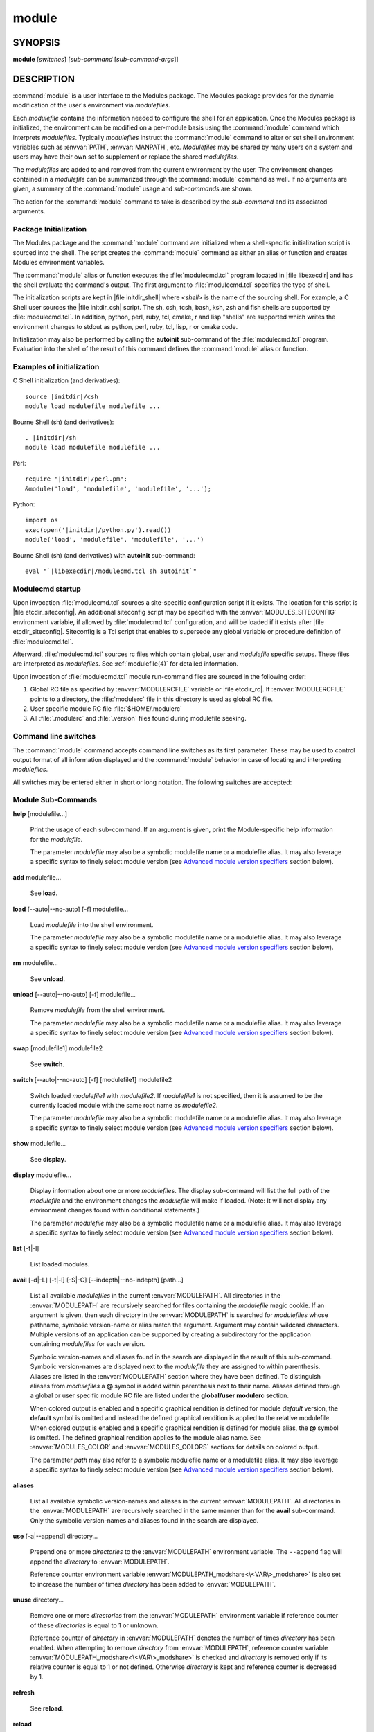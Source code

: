 .. _module(1):

module
======


SYNOPSIS
--------

**module** [*switches*] [*sub-command* [*sub-command-args*]]


DESCRIPTION
-----------

:command:`module` is a user interface to the Modules package. The Modules
package provides for the dynamic modification of the user's environment
via *modulefiles*.

Each *modulefile* contains the information needed to configure the
shell for an application. Once the Modules package is initialized, the
environment can be modified on a per-module basis using the :command:`module`
command which interprets *modulefiles*. Typically *modulefiles* instruct
the :command:`module` command to alter or set shell environment variables such
as :envvar:`PATH`, :envvar:`MANPATH`, etc. *Modulefiles* may be shared by many users
on a system and users may have their own set to supplement or replace the
shared *modulefiles*.

The *modulefiles* are added to and removed from the current environment
by the user. The environment changes contained in a *modulefile* can be
summarized through the :command:`module` command as well. If no arguments are
given, a summary of the :command:`module` usage and *sub-commands* are shown.

The action for the :command:`module` command to take is described by the
*sub-command* and its associated arguments.


Package Initialization
^^^^^^^^^^^^^^^^^^^^^^

The Modules package and the :command:`module` command are initialized when a
shell-specific initialization script is sourced into the shell. The script
creates the :command:`module` command as either an alias or function and creates
Modules environment variables.

The :command:`module` alias or function executes the :file:`modulecmd.tcl` program
located in |file libexecdir| and has the shell evaluate the command's
output. The first argument to :file:`modulecmd.tcl` specifies the type of shell.

The initialization scripts are kept in |file initdir_shell| where
*<shell>* is the name of the sourcing shell. For example, a C Shell user
sources the |file initdir_csh| script. The sh, csh, tcsh, bash, ksh,
zsh and fish shells are supported by :file:`modulecmd.tcl`. In addition,
python, perl, ruby, tcl, cmake, r and lisp "shells" are supported which
writes the environment changes to stdout as python, perl, ruby, tcl, lisp,
r or cmake code.

Initialization may also be performed by calling the **autoinit** sub-command
of the :file:`modulecmd.tcl` program. Evaluation into the shell of the result
of this command defines the :command:`module` alias or function.


Examples of initialization
^^^^^^^^^^^^^^^^^^^^^^^^^^

C Shell initialization (and derivatives):

.. parsed-literal::

     source \ |initdir|\ /csh
     module load modulefile modulefile ...

Bourne Shell (sh) (and derivatives):

.. parsed-literal::

     . \ |initdir|\ /sh
     module load modulefile modulefile ...

Perl:

.. parsed-literal::

     require "\ |initdir|\ /perl.pm";
     &module('load', 'modulefile', 'modulefile', '...');

Python:

.. parsed-literal::

     import os
     exec(open('\ |initdir|\ /python.py').read())
     module('load', 'modulefile', 'modulefile', '...')

Bourne Shell (sh) (and derivatives) with **autoinit** sub-command:

.. parsed-literal::

     eval "\`\ |libexecdir|\ /modulecmd.tcl sh autoinit\`"


Modulecmd startup
^^^^^^^^^^^^^^^^^

Upon invocation :file:`modulecmd.tcl` sources a site-specific configuration
script if it exists. The location for this script is
|file etcdir_siteconfig|. An additional siteconfig script may be
specified with the :envvar:`MODULES_SITECONFIG` environment variable, if allowed by
:file:`modulecmd.tcl` configuration, and will be loaded if it exists after
|file etcdir_siteconfig|. Siteconfig is a Tcl script that enables to
supersede any global variable or procedure definition of :file:`modulecmd.tcl`.

Afterward, :file:`modulecmd.tcl` sources rc files which contain global,
user and *modulefile* specific setups. These files are interpreted as
*modulefiles*. See :ref:`modulefile(4)` for detailed information.

Upon invocation of :file:`modulecmd.tcl` module run-command files are sourced
in the following order:

1. Global RC file as specified by :envvar:`MODULERCFILE` variable or |file etcdir_rc|.
   If :envvar:`MODULERCFILE` points to a directory, the :file:`modulerc` file in this
   directory is used as global RC file.

2. User specific module RC file :file:`$HOME/.modulerc`

3. All :file:`.modulerc` and :file:`.version` files found during modulefile seeking.


Command line switches
^^^^^^^^^^^^^^^^^^^^^

The :command:`module` command accepts command line switches as its first parameter.
These may be used to control output format of all information displayed and
the :command:`module` behavior in case of locating and interpreting *modulefiles*.

All switches may be entered either in short or long notation. The following
switches are accepted:

.. option:: --help, -h

 Give some helpful usage information, and terminates the command.

.. option:: --version, -V

 Lists the current version of the :command:`module` command. The command then
 terminates without further processing.

.. option:: --debug, -D

 Debug mode. Causes :command:`module` to print debugging messages about its
 progress.

.. option:: --verbose, -v

 Enable verbose messages during :command:`module` command execution.

.. option:: --silent, -s

 Turn off error, warning and informational messages. :command:`module` command output
 result is not affected by silent mode.

.. option:: --paginate

 Pipe all message output into :command:`less` (or if set, to the command referred in :envvar:`MODULES_PAGER` variable) if error
 output stream is a terminal. See also :envvar:`MODULES_PAGER` section.

.. option:: --no-pager

 Do not pipe message output into a pager.

.. option:: --color=<WHEN>

 Colorize the output. *WHEN* defaults to *always* or can be *never* or *auto*.
 See also :envvar:`MODULES_COLOR` section.

.. option:: --auto

 On **load**, **unload** and **switch** sub-commands, enable automated module
 handling mode. See also :envvar:`MODULES_AUTO_HANDLING` section.

.. option:: --no-auto

 On **load**, **unload** and **switch** sub-commands, disable automated module
 handling mode. See also :envvar:`MODULES_AUTO_HANDLING` section.

.. option:: --force, -f

 On **load**, **unload** and **switch** sub-commands, by-pass any unsatisfied
 modulefile constraint corresponding to the declared **prereq** and
 **conflict**. Which means for instance that a *modulefile* will be loaded
 even if it comes in conflict with another loaded *modulefile* or that a
 *modulefile* will be unloaded even if it is required as a prereq by another
 *modulefile*.

 On **clear** sub-command, skip the confirmation dialog and proceed.

.. option:: --terse, -t

 Display **avail**, **list** and **savelist** output in short format.

.. option:: --long, -l

 Display **avail**, **list** and **savelist** output in long format.

.. option:: --default, -d

 On **avail** sub-command, display only the default version of each module
 name. Default version is the explicitly set default version or also the
 implicit default version if the configuration option *implicit_default* is enabled
 (see :ref:`Locating Modulefiles` section in the :ref:`modulefile(4)` man page for
 further details on implicit default version).

.. option:: --latest, -L

 On **avail** sub-command, display only the highest numerically sorted
 version of each module name (see :ref:`Locating Modulefiles` section in the
 :ref:`modulefile(4)` man page).

.. option:: --starts-with, -S

 On **avail** sub-command, return modules whose name starts with search query
 string.

.. option:: --contains, -C

 On **avail** sub-command, return modules whose fully qualified name contains
 search query string.

.. option:: --indepth

 On **avail** sub-command, include in search results the matching modulefiles
 and directories and recursively the modulefiles and directories contained in
 these matching directories.

.. option:: --no-indepth

 On **avail** sub-command, limit search results to the matching modulefiles
 and directories found at the depth level expressed by the search query. Thus
 modulefiles contained in directories part of the result are excluded.

.. option:: --icase, -i

 Match module specification arguments in a case insensitive manner.


Module Sub-Commands
^^^^^^^^^^^^^^^^^^^

.. _help:

**help** [modulefile...]

 Print the usage of each sub-command. If an argument is given, print the
 Module-specific help information for the *modulefile*.

 The parameter *modulefile* may also be a symbolic modulefile name or a
 modulefile alias. It may also leverage a specific syntax to finely select
 module version (see `Advanced module version specifiers`_ section below).

.. _add:

**add** modulefile...

 See **load**.

.. _load:

**load** [--auto|--no-auto] [-f] modulefile...

 Load *modulefile* into the shell environment.

 The parameter *modulefile* may also be a symbolic modulefile name or a
 modulefile alias. It may also leverage a specific syntax to finely select
 module version (see `Advanced module version specifiers`_ section below).

.. _rm:

**rm** modulefile...

 See **unload**.

.. _unload:

**unload** [--auto|--no-auto] [-f] modulefile...

 Remove *modulefile* from the shell environment.

 The parameter *modulefile* may also be a symbolic modulefile name or a
 modulefile alias. It may also leverage a specific syntax to finely select
 module version (see `Advanced module version specifiers`_ section below).

.. _swap:

**swap** [modulefile1] modulefile2

 See **switch**.

.. _switch:

**switch** [--auto|--no-auto] [-f] [modulefile1] modulefile2

 Switch loaded *modulefile1* with *modulefile2*. If *modulefile1* is not
 specified, then it is assumed to be the currently loaded module with the
 same root name as *modulefile2*.

 The parameter *modulefile* may also be a symbolic modulefile name or a
 modulefile alias. It may also leverage a specific syntax to finely select
 module version (see `Advanced module version specifiers`_ section below).

.. _show:

**show** modulefile...

 See **display**.

.. _display:

**display** modulefile...

 Display information about one or more *modulefiles*. The display sub-command
 will list the full path of the *modulefile* and the environment changes
 the *modulefile* will make if loaded. (Note: It will not display any
 environment changes found within conditional statements.)

 The parameter *modulefile* may also be a symbolic modulefile name or a
 modulefile alias. It may also leverage a specific syntax to finely select
 module version (see `Advanced module version specifiers`_ section below).

.. _list:

**list** [-t|-l]

 List loaded modules.

.. _avail:

**avail** [-d|-L] [-t|-l] [-S|-C] [--indepth|--no-indepth] [path...]

 List all available *modulefiles* in the current :envvar:`MODULEPATH`. All
 directories in the :envvar:`MODULEPATH` are recursively searched for files
 containing the *modulefile* magic cookie. If an argument is given, then
 each directory in the :envvar:`MODULEPATH` is searched for *modulefiles* whose
 pathname, symbolic version-name or alias match the argument. Argument
 may contain wildcard characters. Multiple versions of an application can
 be supported by creating a subdirectory for the application containing
 *modulefiles* for each version.

 Symbolic version-names and aliases found in the search are displayed in the
 result of this sub-command. Symbolic version-names are displayed next to
 the *modulefile* they are assigned to within parenthesis. Aliases are listed
 in the :envvar:`MODULEPATH` section where they have been defined. To distinguish
 aliases from *modulefiles* a **@** symbol is added within parenthesis
 next to their name. Aliases defined through a global or user specific
 module RC file are listed under the **global/user modulerc** section.

 When colored output is enabled and a specific graphical rendition is defined
 for module *default* version, the **default** symbol is omitted and instead
 the defined graphical rendition is applied to the relative modulefile. When
 colored output is enabled and a specific graphical rendition is defined for
 module alias, the **@** symbol is omitted. The defined graphical rendition
 applies to the module alias name. See :envvar:`MODULES_COLOR` and
 :envvar:`MODULES_COLORS` sections for details on colored output.

 The parameter *path* may also refer to a symbolic modulefile name or a
 modulefile alias. It may also leverage a specific syntax to finely select
 module version (see `Advanced module version specifiers`_ section below).

.. _aliases:

**aliases**

 List all available symbolic version-names and aliases in the current
 :envvar:`MODULEPATH`.  All directories in the :envvar:`MODULEPATH` are recursively
 searched in the same manner than for the **avail** sub-command. Only the
 symbolic version-names and aliases found in the search are displayed.

.. _use:

**use** [-a|--append] directory...

 Prepend one or more *directories* to the :envvar:`MODULEPATH` environment
 variable.  The ``--append`` flag will append the *directory* to
 :envvar:`MODULEPATH`.

 Reference counter environment variable :envvar:`MODULEPATH_modshare<\<VAR\>_modshare>` is
 also set to increase the number of times *directory* has been added to
 :envvar:`MODULEPATH`.

.. _unuse:

**unuse** directory...

 Remove one or more *directories* from the :envvar:`MODULEPATH` environment
 variable if reference counter of these *directories* is equal to 1
 or unknown.

 Reference counter of *directory* in :envvar:`MODULEPATH` denotes the number of
 times *directory* has been enabled. When attempting to remove *directory*
 from :envvar:`MODULEPATH`, reference counter variable :envvar:`MODULEPATH_modshare<\<VAR\>_modshare>`
 is checked and *directory* is removed only if its relative counter is
 equal to 1 or not defined. Otherwise *directory* is kept and reference
 counter is decreased by 1.

.. _refresh:

**refresh**

 See **reload**.

.. _reload:

**reload**

 Unload then load all loaded *modulefiles*.

 No unload then load is performed and an error is returned if the loaded
 *modulefiles* have unsatisfied constraint corresponding to the **prereq**
 and **conflict** they declare.

.. _purge:

**purge**

 Unload all loaded *modulefiles*.

.. _clear:

**clear** [-f]

 Force the Modules package to believe that no modules are currently loaded. A
 confirmation is requested if command-line switch :option:`-f` (or :option:`--force`) is not
 passed. Typed confirmation should equal to *yes* or *y* in order to proceed.

.. _source:

**source** scriptfile...

 Execute *scriptfile* into the shell environment. *scriptfile* must be written
 with *modulefile* syntax and specified with a fully qualified path. Once
 executed *scriptfile* is not marked loaded in shell environment which differ
 from **load** sub-command.

.. _whatis:

**whatis** [modulefile...]

 Display the information set up by the **module-whatis** commands inside
 the specified *modulefiles*. These specified *modulefiles* may be
 expressed using wildcard characters. If no *modulefile* is specified,
 all **module-whatis** lines will be shown.

 The parameter *modulefile* may also be a symbolic modulefile name or a
 modulefile alias. It may also leverage a specific syntax to finely select
 module version (see `Advanced module version specifiers`_ section below).

.. _apropos:

**apropos** string

 See **search**.

.. _keyword:

**keyword** string

 See **search**.

.. _search-cmd:

**search** string

 Seeks through the **module-whatis** informations of all *modulefiles* for the
 specified *string*. All *module-whatis* informations matching the *string* in
 a case insensitive manner will be displayed. *string* may contain wildcard
 characters.

.. _test:

**test** modulefile...

 Execute and display results of the Module-specific tests for the
 *modulefile*.

 The parameter *modulefile* may also be a symbolic modulefile name or a
 modulefile alias. It may also leverage a specific syntax to finely select
 module version (see `Advanced module version specifiers`_ section below).

.. _save:

**save** [collection]

 Record the currently set :envvar:`MODULEPATH` directory list and the currently
 loaded *modulefiles* in a *collection* file under the user's collection
 directory :file:`$HOME/.module`. If *collection* name is not specified, then
 it is assumed to be the *default* collection. If *collection* is a fully
 qualified path, it is saved at this location rather than under the user's
 collection directory.

 If :envvar:`MODULES_COLLECTION_TARGET` is set, a suffix equivalent to the value
 of this variable will be appended to the *collection* file name.

 By default, if loaded modulefile corresponds to the explicitly defined
 default module version, the bare module name is recorded. If the configuration
 option *implicit_default* is enabled, the bare module name is also recorded
 for the implicit default module version. If
 :envvar:`MODULES_COLLECTION_PIN_VERSION` is set to **1**, module version is always
 recorded even if it is the default version.

 No *collection* is recorded and an error is returned if the loaded
 *modulefiles* have unsatisfied constraint corresponding to the **prereq**
 and **conflict** they declare.

.. _restore:

**restore** [collection]

 Restore the environment state as defined in *collection*. If *collection*
 name is not specified, then it is assumed to be the *default* collection. If
 *collection* is a fully qualified path, it is restored from this location
 rather than from a file under the user's collection directory. If
 :envvar:`MODULES_COLLECTION_TARGET` is set, a suffix equivalent to the value
 of this variable is appended to the *collection* file name to restore.

 When restoring a *collection*, the currently set :envvar:`MODULEPATH`
 directory list and the currently loaded *modulefiles* are unused and
 unloaded then used and loaded to exactly match the :envvar:`MODULEPATH` and
 loaded *modulefiles* lists saved in this *collection* file. The order
 of the paths and modulefiles set in *collection* is preserved when
 restoring. It means that currently loaded modules are unloaded to get
 the same :envvar:`LOADEDMODULES` root than collection and currently used module
 paths are unused to get the same :envvar:`MODULEPATH` root. Then missing module
 paths are used and missing modulefiles are loaded.

 If a module, without a default version explicitly defined, is recorded in a
 *collection* by its bare name: loading this module when restoring the
 collection will fail if the configuration option *implicit_default* is disabled.

.. _saverm:

**saverm** [collection]

 Delete the *collection* file under the user's collection directory. If
 *collection* name is not specified, then it is assumed to be the *default*
 collection. If :envvar:`MODULES_COLLECTION_TARGET` is set, a suffix equivalent to
 the value of this variable will be appended to the *collection* file name.

.. _saveshow:

**saveshow** [collection]

 Display the content of *collection*. If *collection* name is not specified,
 then it is assumed to be the *default* collection. If *collection* is a
 fully qualified path, this location is displayed rather than a collection
 file under the user's collection directory. If :envvar:`MODULES_COLLECTION_TARGET`
 is set, a suffix equivalent to the value of this variable will be appended
 to the *collection* file name.

.. _savelist:

**savelist** [-t|-l]

 List collections that are currently saved under the user's collection
 directory. If :envvar:`MODULES_COLLECTION_TARGET` is set, only collections
 matching the target suffix will be displayed.

.. _initadd:

**initadd** modulefile...

 Add *modulefile* to the shell's initialization file in the user's home
 directory. The startup files checked (in order) are:

 C Shell

  :file:`.modules`, :file:`.cshrc`, :file:`.csh_variables` and :file:`.login`

 TENEX C Shell

  :file:`.modules`, :file:`.tcshrc`, :file:`.cshrc`, :file:`.csh_variables` and :file:`.login`

 Bourne and Korn Shells

  :file:`.modules`, :file:`.profile`

 GNU Bourne Again Shell

  :file:`.modules`, :file:`.bash_profile`, :file:`.bash_login`, :file:`.profile` and :file:`.bashrc`

 Z Shell

  :file:`.modules`, :file:`.zshrc`, :file:`.zshenv` and :file:`.zlogin`

 Friendly Interactive Shell

  :file:`.modules`, :file:`.config/fish/config.fish`

 If a **module load** line is found in any of these files, the *modulefiles*
 are appended to any existing list of *modulefiles*. The **module load**
 line must be located in at least one of the files listed above for any of
 the **init** sub-commands to work properly. If the **module load** line is
 found in multiple shell initialization files, all of the lines are changed.

.. _initprepend:

**initprepend** modulefile...

 Does the same as **initadd** but prepends the given modules to the
 beginning of the list.

.. _initrm:

**initrm** modulefile...

 Remove *modulefile* from the shell's initialization files.

.. _initswitch:

**initswitch** modulefile1 modulefile2

 Switch *modulefile1* with *modulefile2* in the shell's initialization files.

.. _initlist:

**initlist**

 List all of the *modulefiles* loaded from the shell's initialization file.

.. _initclear:

**initclear**

 Clear all of the *modulefiles* from the shell's initialization files.

.. _path:

**path** modulefile

 Print path to *modulefile*.

 The parameter *modulefile* may also be a symbolic modulefile name or a
 modulefile alias. It may also leverage a specific syntax to finely select
 module version (see `Advanced module version specifiers`_ section below).

.. _paths:

**paths** modulefile

 Print path of available *modulefiles* matching argument.

 The parameter *modulefile* may also be a symbolic modulefile name or a
 modulefile alias. It may also leverage a specific syntax to finely select
 module version (see `Advanced module version specifiers`_ section below).

.. _append-path:

**append-path** [-d C|--delim C|--delim=C] [--duplicates] variable value...

 Append *value* to environment *variable*. The *variable* is a colon, or
 *delimiter*, separated list. See **append-path** in the :ref:`modulefile(4)`
 man page for further explanation.

.. _prepend-path:

**prepend-path** [-d C|--delim C|--delim=C] [--duplicates] variable value...

 Prepend *value* to environment *variable*. The *variable* is a colon, or
 *delimiter*, separated list. See **prepend-path** in the :ref:`modulefile(4)`
 man page for further explanation.

.. _remove-path:

**remove-path** [-d C|--delim C|--delim=C] [--index] variable value...

 Remove *value* from the colon, or *delimiter*, separated list in environment
 *variable*. See **remove-path** in the :ref:`modulefile(4)` man page for
 further explanation.

.. _is-loaded:

**is-loaded** [modulefile...]

 Returns a true value if any of the listed *modulefiles* has been loaded or if
 any *modulefile* is loaded in case no argument is provided. Returns a false
 value otherwise. See **is-loaded** in the :ref:`modulefile(4)` man page for
 further explanation.

 The parameter *modulefile* may also be a symbolic modulefile name or a
 modulefile alias. It may also leverage a specific syntax to finely select
 module version (see `Advanced module version specifiers`_ section below).

.. _is-saved:

**is-saved** [collection...]

 Returns a true value if any of the listed *collections* exists or if any
 *collection* exists in case no argument is provided. Returns a false value
 otherwise. See **is-saved** in the :ref:`modulefile(4)` man page for further
 explanation.

.. _is-used:

**is-used** [directory...]

 Returns a true value if any of the listed *directories* has been enabled in
 :envvar:`MODULEPATH` or if any *directory* is enabled in case no argument is
 provided. Returns a false value otherwise. See **is-used** in the
 :ref:`modulefile(4)` man page for further explanation.

.. _is-avail:

**is-avail** modulefile...

 Returns a true value if any of the listed *modulefiles* exists in enabled
 :envvar:`MODULEPATH`. Returns a false value otherwise. See **is-avail** in the
 :ref:`modulefile(4)` man page for further explanation.

 The parameter *modulefile* may also be a symbolic modulefile name or a
 modulefile alias. It may also leverage a specific syntax to finely select
 module version (see `Advanced module version specifiers`_ section below).

.. _info-loaded:

**info-loaded** modulefile

 Returns the names of currently loaded modules matching passed *modulefile*.
 Returns an empty string if passed *modulefile* does not match any loaded
 modules. See **module-info loaded** in the :ref:`modulefile(4)` man page for
 further explanation.

.. _config:

**config** [--dump-state|name [value]|--reset name]

 Gets or sets :file:`modulecmd.tcl` options. Reports the currently set value of
 passed option *name* or all existing options if no *name* passed. If a *name*
 and a *value* are provided, the value of option *name* is set to *value*. If
 command-line switch ``--reset`` is passed in addition to a *name*, overridden
 overridden value for option *name* is cleared.

 When a reported option value differs from default value a mention is added
 to indicate whether the overridden value is coming from a command-line switch
 (*cmd-line*) or from an environment variable (*env-var*). When a reported
 option value is locked and cannot be altered a (*locked*) mention is added.

 If no value is currently set for an option *name*, the mention *<undef>* is
 reported.

 When command-line switch ``--dump-state`` is passed, current :file:`modulecmd.tcl`
 state and Modules-related environment variables are reported in addition to
 currently set :file:`modulecmd.tcl` options.

 Existing option *names* are:

 * advanced_version_spec: advanced module version specification to finely
   select modulefiles (defines environment variable
   :envvar:`MODULES_ADVANCED_VERSION_SPEC` when set
 * auto_handling: automated module handling mode (defines
   :envvar:`MODULES_AUTO_HANDLING`)
 * avail_indepth: **avail** sub-command in depth search mode (defines
   :envvar:`MODULES_AVAIL_INDEPTH`)
 * avail_report_dir_sym: display symbolic versions targeting directories on
   **avail** sub-command
 * avail_report_mfile_sym: display symbolic versions targeting modulefiles on
   **avail** sub-command
 * collection_pin_version: register exact modulefile version in collection
   (defines :envvar:`MODULES_COLLECTION_PIN_VERSION`)
 * collection_target: collection target which is valid for current system
   (defines :envvar:`MODULES_COLLECTION_TARGET`)
 * color: colored output mode (defines :envvar:`MODULES_COLOR`)
 * colors: chosen colors to highlight output items (defines
   :envvar:`MODULES_COLORS`)
 * contact: modulefile contact address (defines :envvar:`MODULECONTACT`)
 * extended_default: allow partial module version specification (defines
   :envvar:`MODULES_EXTENDED_DEFAULT`)
 * extra_siteconfig: additional site-specific configuration script location
   (defines :envvar:`MODULES_SITECONFIG`)
 * home: location of Modules package master directory (defines
   :envvar:`MODULESHOME`)
 * icase: enable case insensitive match (defines :envvar:`MODULES_ICASE`)
 * ignored_dirs: directories ignored when looking for modulefiles
 * implicit_default: set an implicit default version for modules (defines
   :envvar:`MODULES_IMPLICIT_DEFAULT`)
 * locked_configs: configuration options that cannot be superseded
 * pager: text viewer to paginate message output (defines :envvar:`MODULES_PAGER`)
 * rcfile: global run-command file location (defines :envvar:`MODULERCFILE`)
 * run_quarantine: environment variables to indirectly pass to
   :file:`modulecmd.tcl` (defines :envvar:`MODULES_RUN_QUARANTINE`)
 * silent_shell_debug: disablement of shell debugging property for the module
   command (defines :envvar:`MODULES_SILENT_SHELL_DEBUG`)
 * search_match: module search match style (defines :envvar:`MODULES_SEARCH_MATCH`)
 * set_shell_startup: ensure module command definition by setting shell
   startup file (defines :envvar:`MODULES_SET_SHELL_STARTUP`)
 * siteconfig: primary site-specific configuration script location
 * tcl_ext_lib: Modules Tcl extension library location
 * term_background: terminal background color kind (defines
   :envvar:`MODULES_TERM_BACKGROUND`)
 * unload_match_order: unload firstly loaded or lastly loaded module matching
   request (defines :envvar:`MODULES_UNLOAD_MATCH_ORDER`)
 * verbosity: module command verbosity level (defines :envvar:`MODULES_VERBOSITY`)
 * wa_277: workaround for Tcsh history issue (defines :envvar:`MODULES_WA_277`)

The options *avail_report_dir_sym*, *avail_report_mfile_sym*, *ignored_dirs*,
*locked_configs*, *siteconfig* and *tcl_ext_lib* cannot be altered. Moreover
all options referred in *locked_configs* value are locked thus they cannot be
altered.


Modulefiles
^^^^^^^^^^^

*modulefiles* are written in the Tool Command Language (Tcl) and are
interpreted by :file:`modulecmd.tcl`. *modulefiles* can use conditional
statements. Thus the effect a *modulefile* will have on the environment
may change depending upon the current state of the environment.

Environment variables are unset when unloading a *modulefile*. Thus, it is
possible to **load** a *modulefile* and then **unload** it without having
the environment variables return to their prior state.


Advanced module version specifiers
^^^^^^^^^^^^^^^^^^^^^^^^^^^^^^^^^^

When the advanced module version specifiers mechanism is enabled (see
:envvar:`MODULES_ADVANCED_VERSION_SPEC`), the specification of modulefile passed on
Modules sub-commands changes. After the module name a version constraint
prefixed by the ``@`` character may be added. It could be directly appended to
the module name or separated from it with a space character.

Constraints can be expressed to refine the selection of module version to:

* a single version with the ``@version`` syntax, for instance ``foo@1.2.3``
  syntax will select module ``foo/1.2.3``
* a list of versions with the ``@version1,version2,...`` syntax, for instance
  ``foo@1.2.3,1.10`` will match modules ``foo/1.2.3`` and ``foo/1.10``
* a range of versions with the ``@version1:``, ``@:version2`` and
  ``@version1:version2`` syntaxes, for instance ``foo@1.2:`` will select all
  versions of module ``foo`` greater than or equal to ``1.2``, ``foo@:1.3``
  will select all versions less than or equal to ``1.3`` and ``foo@1.2:1.3``
  matches all versions between ``1.2`` and ``1.3`` including ``1.2`` and
  ``1.3`` versions

Advanced specification of single version or list of versions may benefit from
the activation of the extended default mechanism (see
:envvar:`MODULES_EXTENDED_DEFAULT`) to use an abbreviated notation like ``@1`` to
refer to more precise version numbers like ``1.2.3``. Range of versions on its
side natively handles abbreviated versions.

In order to be specified in a range of versions or compared to a range of
versions, the version major element should corresponds to a number. For
instance ``10a``, ``1.2.3``, ``1.foo`` are versions valid for range
comparison whereas ``default`` or ``foo.2`` versions are invalid for range
comparison.


Collections
^^^^^^^^^^^

Collections describe a sequence of **module use** then **module load**
commands that are interpreted by :file:`modulecmd.tcl` to set the user
environment as described by this sequence. When a collection is activated,
with the **restore** sub-command, module paths and loaded modules are
unused or unloaded if they are not part or if they are not ordered the
same way as in the collection.

Collections are generated by the **save** sub-command that dumps the current
user environment state in terms of module paths and loaded modules. By
default collections are saved under the :file:`$HOME/.module` directory.

Collections may be valid for a given target if they are suffixed. In this
case these collections can only be restored if their suffix correspond to
the current value of the :envvar:`MODULES_COLLECTION_TARGET` environment variable
(see the dedicated section of this topic below).


EXIT STATUS
-----------

The :command:`module` command exits with **0** if its execution succeed. Otherwise
**1** is returned.


ENVIRONMENT
-----------

.. envvar:: LOADEDMODULES

 A colon separated list of all loaded *modulefiles*.

.. envvar:: MODULECONTACT

 Email address to contact in case any issue occurs during the interpretation
 of modulefiles.

.. envvar:: MODULEPATH

 The path that the :command:`module` command searches when looking for
 *modulefiles*. Typically, it is set to the master *modulefiles* directory,
 |file modulefilesdir|, by the initialization script. :envvar:`MODULEPATH`
 can be set using **module use** or by the module initialization script
 to search group or personal *modulefile* directories before or after the
 master *modulefile* directory.

 Path elements registered in the :envvar:`MODULEPATH` environment variable may
 contain reference to environment variables which are converted to their
 corresponding value by :command:`module` command each time it looks at the
 :envvar:`MODULEPATH` value. If an environment variable referred in a path element
 is not defined, its reference is converted to an empty string.

.. envvar:: MODULERCFILE

 The location of a global run-command file containing *modulefile* specific
 setup. See `Modulecmd startup`_ section for detailed information.

.. envvar:: MODULESHOME

 The location of the master Modules package file directory containing module
 command initialization scripts, the executable program :file:`modulecmd.tcl`,
 and a directory containing a collection of master *modulefiles*.

.. envvar:: MODULES_ADVANCED_VERSION_SPEC

 If set to **1**, enable advanced module version specifiers (see `Advanced
 module version specifiers`_ section). If set to **0**, disable advanced
 module version specifiers.

 Advanced module version specifiers enablement is defined in the following
 order of preference: :envvar:`MODULES_ADVANCED_VERSION_SPEC` environment variable
 then the default set in :file:`modulecmd.tcl` script configuration. Which means
 :envvar:`MODULES_ADVANCED_VERSION_SPEC` overrides default configuration.

.. envvar:: MODULES_AUTO_HANDLING

 If set to **1**, enable automated module handling mode. If set to **0**
 disable automated module handling mode. Other values are ignored.

 Automated module handling mode consists in additional actions triggered when
 loading or unloading a *modulefile* to satisfy the constraints it declares.
 When loading a *modulefile*, following actions are triggered:

 * Requirement Load: load of the *modulefiles* declared as a **prereq** of
   the loading *modulefile*.

 * Dependent Reload: reload of the modulefiles declaring a **prereq** onto
   loaded *modulefile* or declaring a **prereq** onto a *modulefile* part of
   this reloading batch.

 When unloading a *modulefile*, following actions are triggered:

 * Dependent Unload: unload of the modulefiles declaring a non-optional
   **prereq** onto unloaded modulefile or declaring a non-optional **prereq**
   onto a modulefile part of this unloading batch. A **prereq** modulefile is
   considered optional if the **prereq** definition order is made of multiple
   modulefiles and at least one alternative modulefile is loaded.

 * Useless Requirement Unload: unload of the **prereq** modulefiles that have
   been automatically loaded for either the unloaded modulefile, an unloaded
   dependent modulefile or a modulefile part of this useless requirement
   unloading batch. Modulefiles are added to this unloading batch only if
   they are not required by any other loaded modulefiles.

 * Dependent Reload: reload of the modulefiles declaring a **conflict** or an
   optional **prereq** onto either the unloaded modulefile, an unloaded
   dependent or an unloaded useless requirement or declaring a **prereq** onto
   a modulefile part of this reloading batch.

 In case a loaded *modulefile* has some of its declared constraints
 unsatisfied (pre-required modulefile not loaded or conflicting modulefile
 loaded for instance), this loaded *modulefile* is excluded from the automatic
 reload actions described above.

 For the specific case of the **switch** sub-command, where a modulefile is
 unloaded to then load another modulefile. Dependent modulefiles to Unload are
 merged into the Dependent modulefiles to Reload that are reloaded after the
 load of the switched-to modulefile.

 Automated module handling mode enablement is defined in the following order
 of preference: :option:`--auto`/:option:`--no-auto` command line switches,
 then :envvar:`MODULES_AUTO_HANDLING` environment variable, then the default set in
 :file:`modulecmd.tcl` script configuration. Which means :envvar:`MODULES_AUTO_HANDLING`
 overrides default configuration and :option:`--auto`/:option:`--no-auto` command line
 switches override every other ways to enable or disable this mode.

.. envvar:: MODULES_AVAIL_INDEPTH

 If set to **1**, enable in depth search results for **avail** sub-command. If
 set to **0** disable **avail** sub-command in depth mode. Other values are
 ignored.

 When in depth mode is enabled, modulefiles and directories contained in
 directories matching search query are also included in search results. When
 disabled these modulefiles and directories contained in matching directories
 are excluded.

 **avail** sub-command in depth mode enablement is defined in the following
 order of preference: :option:`--indepth`/:option:`--no-indepth` command line switches,
 then :envvar:`MODULES_AVAIL_INDEPTH` environment variable, then the default set in
 :file:`modulecmd.tcl` script configuration. Which means :envvar:`MODULES_AVAIL_INDEPTH`
 overrides default configuration and :option:`--indepth`/:option:`--no-indepth` command
 line switches override every other ways to enable or disable this mode.

.. envvar:: MODULES_CMD

 The location of the active module command script.

.. envvar:: MODULES_COLLECTION_PIN_VERSION

 If set to **1**, register exact version number of modulefiles when saving a
 collection. Otherwise modulefile version number is omitted if it corresponds
 to the explicitly set default version and also to the implicit default when
 the configuration option *implicit_default* is enabled.

.. envvar:: MODULES_COLLECTION_TARGET

 The collection target that determines what collections are valid thus
 reachable on the current system.

 Collection directory may sometimes be shared on multiple machines which may
 use different modules setup. For instance modules users may access with the
 same :envvar:`HOME` directory multiple systems using different OS versions. When
 it happens a collection made on machine 1 may be erroneous on machine 2.

 When a target is set, only the collections made for that target are
 available to the **restore**, **savelist**, **saveshow** and **saverm**
 sub-commands. Saving a collection registers the target footprint by suffixing
 the collection filename with ``.$MODULES_COLLECTION_TARGET``. The collection
 target is not involved when collection is specified as file path on the
 **saveshow**, **restore** and **save** sub-commands.

 For example, the :envvar:`MODULES_COLLECTION_TARGET` variable may be set with
 results from commands like :command:`lsb_release`, :command:`hostname`, :command:`dnsdomainname`,
 etc.

.. envvar:: MODULES_COLOR

 Defines if output should be colored or not. Accepted values are *never*,
 *auto* and *always*.

 When color mode is set to *auto*, output is colored only if the standard
 error output channel is attached to a terminal.

 Colored output enablement is defined in the following order of preference:
 :option:`--color` command line switch, then :envvar:`MODULES_COLOR` environment variable,
 then :envvar:`CLICOLOR` and :envvar:`CLICOLOR_FORCE` environment variables, then the
 default set in :file:`modulecmd.tcl` script configuration. Which means
 :envvar:`MODULES_COLOR` overrides default configuration and the
 :envvar:`CLICOLOR`/:envvar:`CLICOLOR_FORCE` variables. :option:`--color` command line switch
 overrides every other ways to enable or disable this mode.

 :envvar:`CLICOLOR` and :envvar:`CLICOLOR_FORCE` environment variables are also honored to
 define color mode. The *never* mode is set if :envvar:`CLICOLOR` equals to **0**.
 If :envvar:`CLICOLOR` is set to another value, it corresponds to the *auto* mode.
 The *always* mode is set if :envvar:`CLICOLOR_FORCE` is set to a value different
 than **0**. Color mode set with these two variables is superseded by mode set
 with :envvar:`MODULES_COLOR` environment variable.

.. envvar:: MODULES_COLORS

 Specifies the colors and other attributes used to highlight various parts of
 the output. Its value is a colon-separated list of output items associated to
 a Select Graphic Rendition (SGR) code. It follows the same syntax than
 :envvar:`LS_COLORS`.

 Output items are designated by keys. Items able to be colorized are:
 highlighted element (*hi*), debug information (*db*), tag separator (*se*);
 Error (*er*), warning (*wa*), module error (*me*) and info (*in*) message
 prefixes; Modulepath (*mp*), directory (*di*), module alias (*al*), module
 symbolic version (*sy*), module *default* version (*de*) and modulefile
 command (*cm*).

 See the Select Graphic Rendition (SGR) section in the documentation of the
 text terminal that is used for permitted values and their meaning as
 character attributes. These substring values are integers in decimal
 representation and can be concatenated with semicolons. Modules takes care of
 assembling the result into a complete SGR sequence (**\33[...m**). Common
 values to concatenate include 1 for bold, 4 for underline, 30 to 37 for
 foreground colors and 90 to 97 for 16-color mode foreground colors. See also
 https://en.wikipedia.org/wiki/ANSI_escape_code#SGR_(Select_Graphic_Rendition)_parameters
 for a complete SGR code reference.

 No graphical rendition will be applied to an output item that could normaly
 be colored but which is not defined in the color set. Thus if
 :envvar:`MODULES_COLORS` is defined empty, no output will be colored at all.

 The color set is defined for Modules in the following order of preference:
 :envvar:`MODULES_COLORS` environment variable, then the default set in
 :file:`modulecmd.tcl` script configuration. Which means :envvar:`MODULES_COLORS`
 overrides default configuration.

.. envvar:: MODULES_EXTENDED_DEFAULT

 If set to **1**, a specified module version is matched against starting
 portion of existing module versions, where portion is a substring separated
 from the rest of the version string by a ``.`` character. For example
 specified modules ``mod/1`` and ``mod/1.2`` will match existing  modulefile
 ``mod/1.2.3``.

 In case multiple modulefiles match the specified module version and a single
 module has to be selected, the explicitly set default version is returned if it
 is part of matching modulefiles. Otherwise the implicit default among matching
 modulefiles is returned if defined (see :envvar:`MODULES_IMPLICIT_DEFAULT` section)

 This environment variable supersedes the value of the configuration option
 *extended_default* set in :file:`modulecmd.tcl` script.

.. envvar:: MODULES_ICASE

 When module specification are passed as argument to module sub-commands or
 modulefile Tcl commands, defines the case sensitiveness to apply to match
 them. When :envvar:`MODULES_ICASE` is set to **never**, a case sensitive match is
 applied in any cases. When set to **search**, a case insensitive match is
 applied to the **avail**, **whatis** and **paths** sub-commands. When set to
 **always**, a case insensitive match is also applied to the other module
 sub-commands and modulefile Tcl commands for the module specification they
 receive as argument.

 Case sensitiveness behavior is defined in the following order of preference:
 :option:`--icase` command line switch, which corresponds to the **always** mode,
 then :envvar:`MODULES_ICASE` environment variable, then the default set in
 :file:`modulecmd.tcl` script configuration. Which means :envvar:`MODULES_ICASE`
 overrides default configuration and :option:`--icase` command line switch overrides
 every other ways to set case sensitiveness behavior.

.. envvar:: MODULES_IMPLICIT_DEFAULT

 Defines (if set to **1**) or not (if set to **0**) an implicit default
 version for modules without a default version explicitly defined (see
 :ref:`Locating Modulefiles` section in the :ref:`modulefile(4)` man page).

 Without either an explicit or implicit default version defined a module must
 be fully qualified (version should be specified in addition to its name) to
 get:

 * targeted by module **load**, **switch**, **display**, **help**, **test**
   and **path** sub-commands.

 * restored from a collection, unless already loaded in collection-specified
   order.

 * automatically loaded by automated module handling mechanisms (see
   :envvar:`MODULES_AUTO_HANDLING` section) when declared as module requirement,
   with **prereq** or **module load** modulefile commands.

 An error is returned in the above situations if either no explicit or
 implicit default version is defined.

 This environment variable supersedes the value of the configuration option
 *implicit_default* set in :file:`modulecmd.tcl` script. This environment variable
 is ignored if *implicit_default* has been declared locked in *locked_configs*
 configuration option.

.. envvar:: MODULES_LMALTNAME

 A colon separated list of the alternative names set through
 **module-version** and **module-alias** statements corresponding to all
 loaded *modulefiles*. Each element in this list starts by the name of the
 loaded *modulefile* followed by all alternative names resolving to it. The
 loaded modulefile and its alternative names are separated by the ampersand
 character.

 This environment variable is intended for :command:`module` command internal use to
 get knowledge of the alternative names matching loaded *modulefiles* in order
 to keep environment consistent when conflicts or pre-requirements are set
 over these alternative designations. It also helps to find a match after
 *modulefiles* being loaded when **unload**, **is-loaded** or **info-loaded**
 actions are run over these names.

.. envvar:: MODULES_LMCONFLICT

 A colon separated list of the **conflict** statements defined by all loaded
 *modulefiles*. Each element in this list starts by the name of the loaded
 *modulefile* declaring the conflict followed by the name of all modulefiles
 it declares a conflict with. These loaded modulefiles and conflicting
 modulefile names are separated by the ampersand character.

 This environment variable is intended for :command:`module` command internal
 use to get knowledge of the conflicts declared by the loaded *modulefiles*
 in order to keep environment consistent when a conflicting module is asked
 for load afterward.

.. envvar:: MODULES_LMNOTUASKED

 A colon separated list of all loaded *modulefiles* that were not explicitly
 asked for load from the command-line.

 This environment variable is intended for :command:`module` command internal
 use to distinguish the *modulefiles* that have been loaded automatically
 from modulefiles that have been asked by users.

.. envvar:: MODULES_LMPREREQ

 A colon separated list of the **prereq** statements defined by all loaded
 *modulefiles*. Each element in this list starts by the name of the loaded
 *modulefile* declaring the pre-requirement followed by the name of all
 modulefiles it declares a prereq with. These loaded modulefiles and
 pre-required modulefile names are separated by the ampersand character. When
 a **prereq** statement is composed of multiple modulefiles, these modulefile
 names are separated by the pipe character.

 This environment variable is intended for :command:`module` command internal
 use to get knowledge of the pre-requirement declared by the loaded
 *modulefiles* in order to keep environment consistent when a pre-required
 module is asked for unload afterward.

.. envvar:: MODULES_PAGER

 Text viewer for use to paginate message output if error output stream is
 attached to a terminal. The value of this variable is composed of a pager
 command name or path eventually followed by command-line options.

 Paging command and options are defined for Modules in the following order of
 preference: :envvar:`MODULES_PAGER` environment variable, then the default set in
 :file:`modulecmd.tcl` script configuration. Which means :envvar:`MODULES_PAGER`
 overrides default configuration.

 If :envvar:`MODULES_PAGER` variable is set to an empty string or to the value
 *cat*, pager will not be launched.

.. envvar:: MODULES_RUNENV_<VAR>

 Value to set to environment variable :envvar:`<VAR>` for :file:`modulecmd.tcl` run-time
 execution if :envvar:`<VAR>` is referred in :envvar:`MODULES_RUN_QUARANTINE`.

.. envvar:: MODULES_RUN_QUARANTINE

 A space separated list of environment variable names that should be passed
 indirectly to :file:`modulecmd.tcl` to protect its run-time environment from
 side-effect coming from their current definition.

 Each variable found in :envvar:`MODULES_RUN_QUARANTINE` will have its value emptied
 or set to the value of the corresponding :envvar:`MODULES_RUNENV_<VAR>` variable
 when defining :file:`modulecmd.tcl` run-time environment.

 Original values of these environment variables set in quarantine are passed
 to :file:`modulecmd.tcl` via :envvar:`<VAR>_modquar` variables.

.. envvar:: MODULES_SEARCH_MATCH

 When searching for modules with **avail** sub-command, defines the way query
 string should match against available module names. With **starts_with**
 value, returned modules are those whose name begins by search query string.
 When set to **contains**, any modules whose fully qualified name contains
 search query string are returned.

 Module search match style is defined in the following order of preference:
 :option:`--starts-with` and :option:`--contains` command line switches, then
 :envvar:`MODULES_SEARCH_MATCH` environment variable, then the default set in
 :file:`modulecmd.tcl` script configuration. Which means :envvar:`MODULES_SEARCH_MATCH`
 overrides default configuration and :option:`--starts-with`/:option:`--contains` command
 line switches override every other ways to set search match style.

.. envvar:: MODULES_SET_SHELL_STARTUP

 If set to **1**, defines when :command:`module` command initializes the shell
 startup file to ensure that the :command:`module` command is still defined in
 sub-shells. Setting shell startup file means defining the :envvar:`ENV` and
 :envvar:`BASH_ENV` environment variable to the Modules bourne shell initialization
 script. If set to **0**, shell startup file is not defined.

.. envvar:: MODULES_SILENT_SHELL_DEBUG

 If set to **1**, disable any *xtrace* or *verbose* debugging property set on
 current shell session for the duration of either the module command or the
 module shell initialization script. Only applies to Bourne Shell (sh) and its
 derivatives.

.. envvar:: MODULES_SITECONFIG

 Location of a site-specific configuration script to source into
 :file:`modulecmd.tcl`. See also Modulecmd startup section.

 This environment variable is ignored if *extra_siteconfig* has been declared
 locked in *locked_configs* configuration option.

.. envvar:: MODULES_TERM_BACKGROUND

 Inform Modules of the terminal background color to determine if the color set
 for dark background or the color set for light background should be used to
 color output in case no specific color set is defined with the
 :envvar:`MODULES_COLORS` variable. Accepted values are **dark** and **light**.

.. envvar:: MODULES_UNLOAD_MATCH_ORDER

 When a module unload request matches multiple loaded modules, unload firstly
 loaded module or lastly loaded module. Accepted values are **returnfirst**
 and **returnlast**.

.. envvar:: MODULES_USE_COMPAT_VERSION

 If set to **1** prior to Modules package initialization, enable
 Modules compatibility version (3.2 release branch) rather main version
 at initialization scripts running time. Modules package compatibility
 version should be installed along with main version for this environment
 variable to have any effect.

.. envvar:: MODULES_VERBOSITY

 Defines the verbosity level of the module command. Available verbosity levels
 from the least to the most verbose are:

 * silent: turn off error, warning and informational messages but does not
   affect module command output result.
 * concise: enable error and warning messages but disable informational
   messages.
 * normal: turn on informational messages, like a report of the additional
   module evaluations triggered by loading or unloading modules, aborted
   evaluation issues or a report of each module evaluation occurring during a
   **restore** or **source** sub-commands.
 * verbose: add additional informational messages, like a systematic report of
   the loading or unloading module evaluations.
 * debug: print debugging messages about module command execution.

 Module command verbosity is defined in the following order of preference:
 :option:`--silent`, :option:`--verbose` and :option:`--debug` command line switches, then
 :envvar:`MODULES_VERBOSITY` environment variable, then the default set in
 :file:`modulecmd.tcl` script configuration. Which means :envvar:`MODULES_VERBOSITY`
 overrides default configuration and :option:`--silent`/:option:`--verbose`/:option:`--debug`
 command line switches overrides every other ways to set verbosity level.

.. envvar:: MODULES_WA_277

 If set to **1** prior to Modules package initialization, enables workaround
 for Tcsh history issue (see https://github.com/cea-hpc/modules/issues/277).
 This issue leads to erroneous history entries under Tcsh shell. When
 workaround is enabled, an alternative *module* alias is defined which fixes
 the history mechanism issue. However the alternative definition of the
 *module* alias weakens shell evaluation of the code produced by modulefiles.
 Characters with a special meaning for Tcsh shell (like *{* and *}*) may not be
 used anymore in shell alias definition otherwise the evaluation of the code
 produced by modulefiles will return a syntax error.

.. envvar:: _LMFILES_

 A colon separated list of the full pathname for all loaded *modulefiles*.

.. envvar:: <VAR>_modquar

 Value of environment variable :envvar:`<VAR>` passed to :file:`modulecmd.tcl` in order
 to restore :envvar:`<VAR>` to this value once started.

.. envvar:: <VAR>_modshare

 Reference counter variable for path-like variable :envvar:`<VAR>`. A colon
 separated list containing pairs of elements. A pair is formed by a path
 element followed its usage counter which represents the number of times
 this path has been enabled in variable :envvar:`<VAR>`. A colon separates the
 two parts of the pair.


FILES
-----

|file prefix|

 The :envvar:`MODULESHOME` directory.

|file etcdir_siteconfig|

 The site-specific configuration script of :file:`modulecmd.tcl`. An additional
 configuration script could be defined using the :envvar:`MODULES_SITECONFIG`
 environment variable.

|file etcdir_rc|

 The system-wide modules rc file. The location of this file can be changed
 using the :envvar:`MODULERCFILE` environment variable as described above.

:file:`$HOME/.modulerc`

 The user specific modules rc file.

:file:`$HOME/.module`

 The user specific collection directory.

|file modulefilesdir|

 The directory for system-wide *modulefiles*. The location of the directory
 can be changed using the :envvar:`MODULEPATH` environment variable as described
 above.

|file libexecdir_modulecmd|

 The *modulefile* interpreter that gets executed upon each invocation
 of :command:`module`.

|file initdir_shell|

 The Modules package initialization file sourced into the user's environment.


SEE ALSO
--------

:ref:`modulefile(4)`

